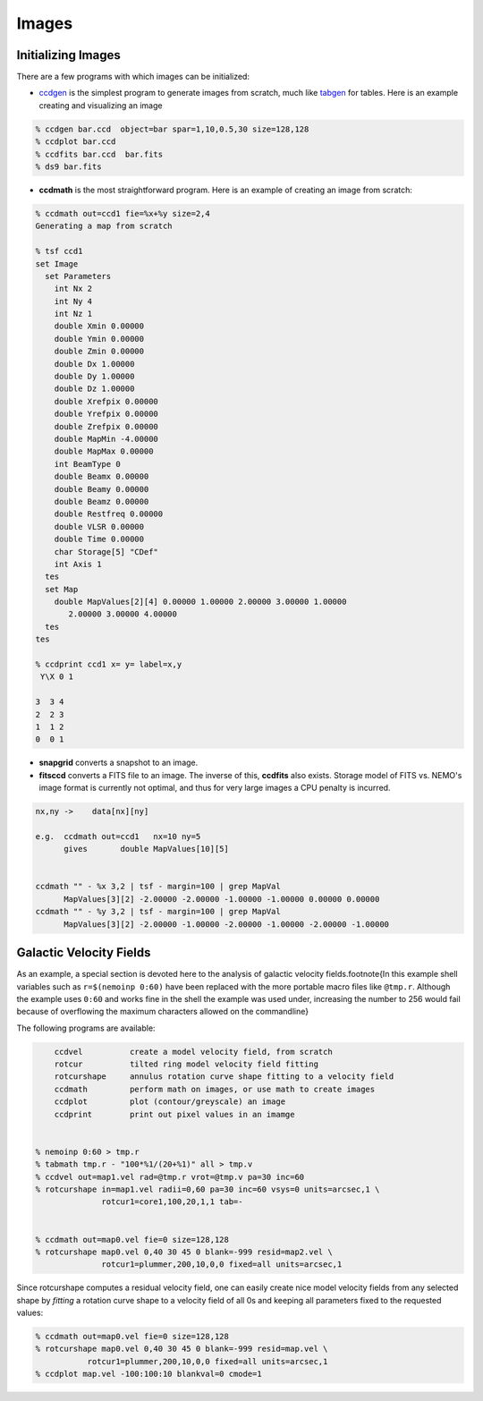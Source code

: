 Images
------


Initializing Images
~~~~~~~~~~~~~~~~~~~

There are a few programs with which images can be initialized:

- `ccdgen <https://teuben.github.io/nemo/man_html/ccdgen.1.html>`_
  is the simplest program to generate images from scratch, much like 
  `tabgen <https://teuben.github.io/nemo/man_html/tabgen.1.html>`_
  for tables. Here is an example creating and visualizing an image

.. code-block::

  % ccdgen bar.ccd  object=bar spar=1,10,0.5,30 size=128,128
  % ccdplot bar.ccd
  % ccdfits bar.ccd  bar.fits
  % ds9 bar.fits


- **ccdmath** is the most straightforward program.  Here is an example
  of creating an image from scratch:


.. code-block::

  % ccdmath out=ccd1 fie=%x+%y size=2,4
  Generating a map from scratch

  % tsf ccd1
  set Image
    set Parameters
      int Nx 2
      int Ny 4
      int Nz 1
      double Xmin 0.00000
      double Ymin 0.00000
      double Zmin 0.00000
      double Dx 1.00000
      double Dy 1.00000
      double Dz 1.00000
      double Xrefpix 0.00000 
      double Yrefpix 0.00000 
      double Zrefpix 0.00000 
      double MapMin -4.00000
      double MapMax 0.00000
      int BeamType 0
      double Beamx 0.00000
      double Beamy 0.00000
      double Beamz 0.00000
      double Restfreq 0.00000 
      double VLSR 0.00000 
      double Time 0.00000
      char Storage[5] "CDef"
      int Axis 1
    tes
    set Map
      double MapValues[2][4] 0.00000 1.00000 2.00000 3.00000 1.00000 
         2.00000 3.00000 4.00000 
    tes
  tes

  % ccdprint ccd1 x= y= label=x,y
   Y\X 0 1
 
  3  3 4 
  2  2 3 
  1  1 2 
  0  0 1 

- **snapgrid** converts a snapshot to an image.

- **fitsccd** converts a FITS file to an image. The inverse of this,
  **ccdfits** also exists. Storage model of FITS vs. NEMO's image
  format is currently not optimal, and thus for very large images
  a CPU penalty is incurred.


.. code-block::

  nx,ny	->    data[nx][ny]

  e.g.	ccdmath out=ccd1   nx=10 ny=5
  	gives       double MapValues[10][5]  


  ccdmath "" - %x 3,2 | tsf - margin=100 | grep MapVal
	MapValues[3][2] -2.00000 -2.00000 -1.00000 -1.00000 0.00000 0.00000
  ccdmath "" - %y 3,2 | tsf - margin=100 | grep MapVal
	MapValues[3][2] -2.00000 -1.00000 -2.00000 -1.00000 -2.00000 -1.00000

	

Galactic Velocity Fields
~~~~~~~~~~~~~~~~~~~~~~~~

As an example, a
special section is devoted here to the analysis of 
galactic
velocity fields.\footnote{In this example
shell variables such as ``r=$(nemoinp 0:60)`` have been
replaced with the more portable macro files like
``@tmp.r``. Although the example uses ``0:60`` and works
fine in the shell the example was used under, increasing the
number to 256 would fail because of overflowing the maximum
characters allowed on the commandline}

The following programs are available:

.. code-block::

	ccdvel          create a model velocity field, from scratch
	rotcur          tilted ring model velocity field fitting
	rotcurshape     annulus rotation curve shape fitting to a velocity field
	ccdmath         perform math on images, or use math to create images
	ccdplot         plot (contour/greyscale) an image
	ccdprint	print out pixel values in an imamge


    % nemoinp 0:60 > tmp.r
    % tabmath tmp.r - "100*%1/(20+%1)" all > tmp.v
    % ccdvel out=map1.vel rad=@tmp.r vrot=@tmp.v pa=30 inc=60
    % rotcurshape in=map1.vel radii=0,60 pa=30 inc=60 vsys=0 units=arcsec,1 \
                  rotcur1=core1,100,20,1,1 tab=-
 

    % ccdmath out=map0.vel fie=0 size=128,128
    % rotcurshape map0.vel 0,40 30 45 0 blank=-999 resid=map2.vel \
                  rotcur1=plummer,200,10,0,0 fixed=all units=arcsec,1



Since rotcurshape computes a residual velocity field, one can easily
create nice model velocity fields from any selected shape by 
*fitting* a rotation curve shape to a velocity field of all 0s
and keeping all parameters fixed to the requested values:

.. code-block::

   % ccdmath out=map0.vel fie=0 size=128,128
   % rotcurshape map0.vel 0,40 30 45 0 blank=-999 resid=map.vel \
              rotcur1=plummer,200,10,0,0 fixed=all units=arcsec,1
   % ccdplot map.vel -100:100:10 blankval=0 cmode=1


..  rcshape1.ps


